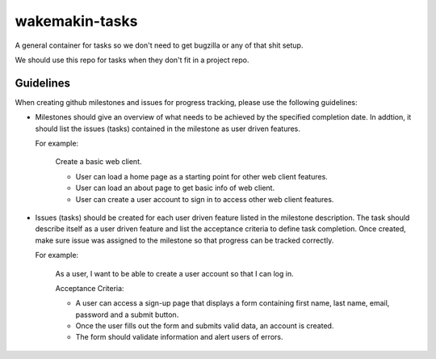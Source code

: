 wakemakin-tasks
===============

A general container for tasks so we don't need to get bugzilla or any of that shit setup.

We should use this repo for tasks when they don't fit in a project repo.

Guidelines
----------
When creating github milestones and issues for progress tracking, please use the following guidelines:

- Milestones should give an overview of what needs to be achieved by the specified completion date.  In addtion, it should list the issues (tasks) contained in the milestone as user driven features.  
  
  For example:
  
    Create a basic web client.

    - User can load a home page as a starting point for other web client features.
    - User can load an about page to get basic info of web client.
    - User can create a user account to sign in to access other web client features.

- Issues (tasks) should be created for each user driven feature listed in the milestone description. The task should describe itself as a user driven feature and list the acceptance criteria to define task completion.  Once created, make sure issue was assigned to the milestone so that progress can be tracked correctly. 

  For example:

    As a user, I want to be able to create a user account so that I can log in.

    Acceptance Criteria:
    
    - A user can access a sign-up page that displays a form containing first name, last name, email, password and a submit button.
    - Once the user fills out the form and submits valid data, an account is created.
    - The form should validate information and alert users of errors.
